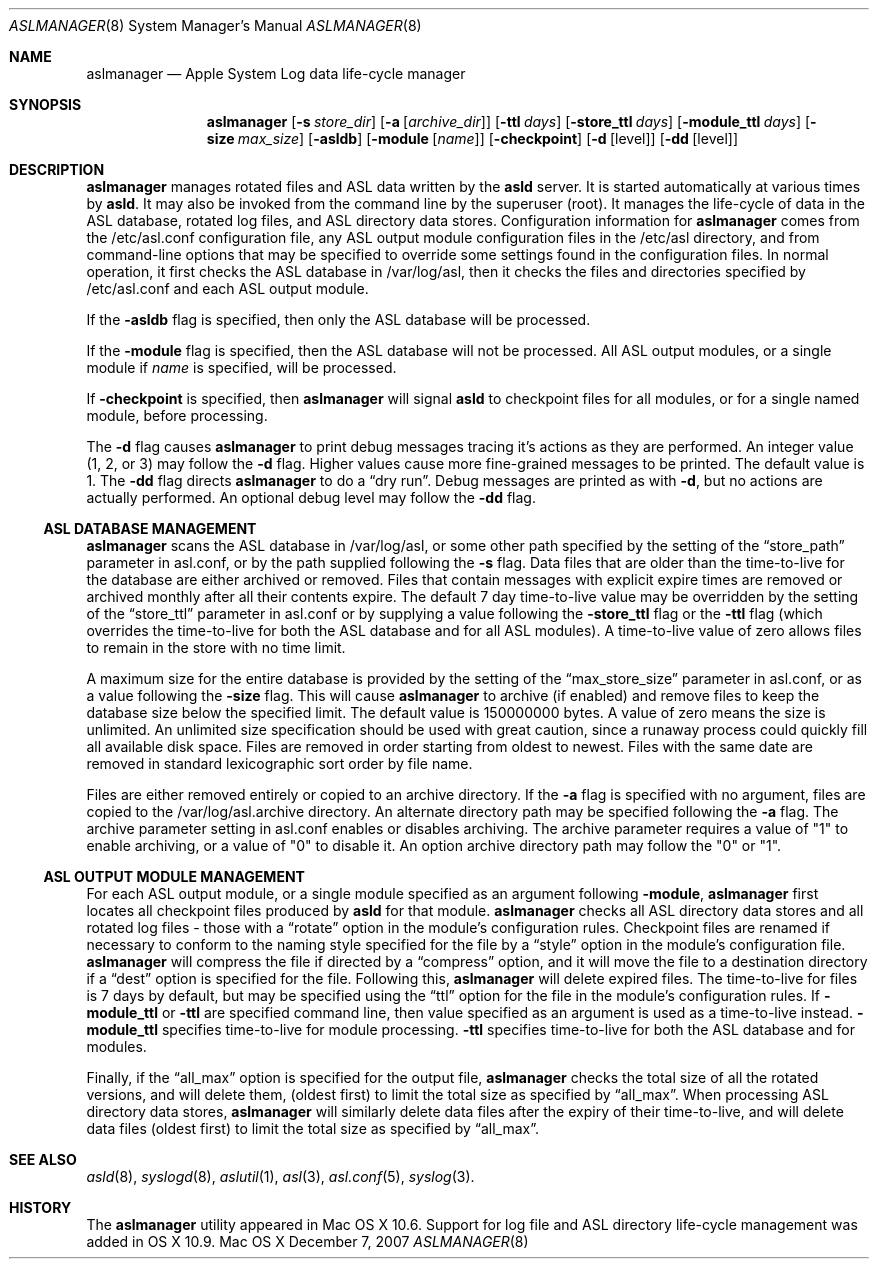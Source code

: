 .\"Copyright (c) 2004-2009 Apple Inc. All rights reserved.
.\"
.\"@APPLE_LICENSE_HEADER_START@
.\"
.\"This file contains Original Code and/or Modifications of Original Code
.\"as defined in and that are subject to the Apple Public Source License
.\"Version 2.0 (the 'License'). You may not use this file except in
.\"compliance with the License. Please obtain a copy of the License at
.\"http://www.opensource.apple.com/apsl/ and read it before using this
.\"file.
.\"
.\"The Original Code and all software distributed under the License are
.\"distributed on an 'AS IS' basis, WITHOUT WARRANTY OF ANY KIND, EITHER
.\"EXPRESS OR IMPLIED, AND APPLE HEREBY DISCLAIMS ALL SUCH WARRANTIES,
.\"INCLUDING WITHOUT LIMITATION, ANY WARRANTIES OF MERCHANTABILITY,
.\"FITNESS FOR A PARTICULAR PURPOSE, QUIET ENJOYMENT OR NON-INFRINGEMENT.
.\"Please see the License for the specific language governing rights and
.\"limitations under the License.
.\"
.\"@APPLE_LICENSE_HEADER_END@
.\"
.Dd December 7, 2007
.Dt ASLMANAGER 8
.Os "Mac OS X"
.Sh NAME
.Nm aslmanager
.Nd Apple System Log data life-cycle manager
.Sh SYNOPSIS
.Nm
.Op Fl s Ar store_dir
.Op Fl a Op Ar archive_dir
.Op Fl ttl Ar days
.Op Fl store_ttl Ar days
.Op Fl module_ttl Ar days
.Op Fl size Ar max_size
.Op Fl asldb
.Op Fl module Op Ar name
.Op Fl checkpoint
.Op Fl d Op level
.Op Fl dd Op level
.Sh DESCRIPTION
.Nm aslmanager
manages rotated files and ASL data written by the
.Nm asld
server.
It is started automatically at various times by
.Nm asld .
It may also be invoked from the command line by the superuser (root).
It manages the life-cycle of data in the ASL database, rotated log files,
and ASL directory data stores.
Configuration information for
.Nm aslmanager
comes from the /etc/asl.conf configuration file,
any ASL output module configuration files in the /etc/asl directory,
and from command-line options that may be specified to override some settings
found in the configuration files.
In normal operation, it first checks the ASL database in /var/log/asl,
then it checks the files and directories specified by /etc/asl.conf and each ASL output module.
.Pp
If the
.Fl asldb
flag is specified, then only the ASL database will be processed.
.Pp
If the
.Fl module
flag is specified, then the ASL database will not be processed.
All ASL output modules, or a single module if
.Ar name
is specified, will be processed.
.Pp
If
.Fl checkpoint
is specified, then
.Nm aslmanager
will signal
.Nm asld
to checkpoint files for all modules, or for a single named module, before processing.
.Pp
The
.Fl d
flag causes
.Nm
to print debug messages tracing it's actions as they are performed.
An integer value (1, 2, or 3) may follow the 
.Fl d
flag.
Higher values cause more fine-grained messages to be printed.
The default value is 1.
The
.Fl dd
flag directs
.Nm
to do a
.Dq dry run .
Debug messages are printed as with
.Fl d ,
but no actions are actually performed.
An optional debug level may follow the
.Fl dd
flag.
.Ss ASL DATABASE MANAGEMENT
.Nm aslmanager
scans the ASL database in /var/log/asl, or some other path specified by the setting of the
.Dq store_path
parameter in asl.conf, or by the path supplied following the
.Fl s
flag.
Data files that are older than the time-to-live for the database are either archived or removed.
Files that contain messages with explicit expire times are removed or archived monthly after all their contents expire.
The default 7 day time-to-live value may be overridden by the setting of the
.Dq store_ttl
parameter in asl.conf or by supplying a value following the
.Fl store_ttl
flag or the
.Fl ttl
flag (which overrides the time-to-live for both the ASL database and for all ASL modules).
A time-to-live value of zero allows files to remain in the store with no time limit.
.Pp
A maximum size for the entire database is provided by the setting of the
.Dq max_store_size
parameter in asl.conf, or as a value following the
.Fl size
flag.
This will cause
.Nm
to archive (if enabled) and remove files to keep the database size below the specified limit.
The default value is 150000000 bytes.
A value of zero means the size is unlimited.
An unlimited size specification should be used with great caution,
since a runaway process could quickly fill all available disk space.
Files are removed in order starting from oldest to newest.
Files with the same date are removed in standard lexicographic sort order by file name.
.Pp
Files are either removed entirely or copied to an archive directory.
If the
.Fl a
flag is specified with no argument, files are copied to the /var/log/asl.archive directory.
An alternate directory path may be specified following the
.Fl a
flag.
The archive parameter setting in asl.conf enables or disables archiving.
The archive parameter requires a value of "1" to enable archiving, or a value of "0" to disable it.
An option archive directory path may follow the "0" or "1".
.Pp
.Ss ASL OUTPUT MODULE MANAGEMENT
For each ASL output module, or a single module specified as an argument following
.Fl module ,
.Nm aslmanager
first locates all checkpoint files produced by
.Nm asld
for that module.
.Nm aslmanager
checks all ASL directory data stores and all rotated log files - those with a
.Dq rotate
option in the module's configuration rules.
Checkpoint files are renamed if necessary to conform to the naming style specified for the file by a
.Dq style
option in the module's configuration file.
.Nm aslmanager
will compress the file if directed by a
.Dq compress
option, and it will move the file to a destination directory if a
.Dq dest
option is specified for the file.
Following this,
.Nm
will delete expired files.
The time-to-live for files is 7 days by default, but may be specified using the
.Dq ttl
option for the file in the module's configuration rules.
If
.Fl module_ttl
or
.Fl ttl
are specified command line, then value specified as an argument is used as a time-to-live instead.
.Fl module_ttl
specifies time-to-live for module processing.
.Fl ttl
specifies time-to-live for both the ASL database and for modules.
.Pp
Finally, if the
.Dq all_max
option is specified for the output file,
.Nm
checks the total size of all the rotated versions,
and will delete them, (oldest first) to limit the total size as specified by
.Dq all_max .
When processing ASL directory data stores,
.Nm
will similarly delete data files after the expiry of their time-to-live,
and will delete data files (oldest first) to limit the total size as specified by
.Dq all_max .
.Pp
.Sh SEE ALSO
.Xr asld 8 ,
.Xr syslogd 8 ,
.Xr aslutil 1 ,
.Xr asl 3 ,
.Xr asl.conf 5 ,
.Xr syslog 3 .
.Sh HISTORY
The
.Nm
utility appeared in Mac OS X 10.6.
Support for log file and ASL directory life-cycle management was added in OS X 10.9.
